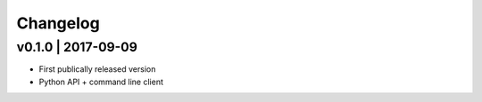 Changelog
=========

v0.1.0 | 2017-09-09
-------------------
+ First publically released version
+ Python API + command line client
